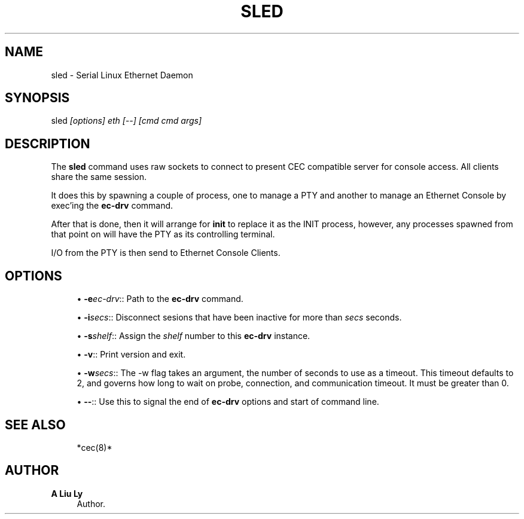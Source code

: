 '\" t
.\"     Title: sled
.\"    Author: A Liu Ly
.\" Generator: DocBook XSL Stylesheets v1.78.1 <http://docbook.sf.net/>
.\"      Date: 2015-12-08
.\"    Manual: System administration
.\"    Source: sled.c 2.0
.\"  Language: English
.\"
.TH "SLED" "8" "2015\-12\-08" "sled\&.c 2\&.0" "System administration"
.\" -----------------------------------------------------------------
.\" * Define some portability stuff
.\" -----------------------------------------------------------------
.\" ~~~~~~~~~~~~~~~~~~~~~~~~~~~~~~~~~~~~~~~~~~~~~~~~~~~~~~~~~~~~~~~~~
.\" http://bugs.debian.org/507673
.\" http://lists.gnu.org/archive/html/groff/2009-02/msg00013.html
.\" ~~~~~~~~~~~~~~~~~~~~~~~~~~~~~~~~~~~~~~~~~~~~~~~~~~~~~~~~~~~~~~~~~
.ie \n(.g .ds Aq \(aq
.el       .ds Aq '
.\" -----------------------------------------------------------------
.\" * set default formatting
.\" -----------------------------------------------------------------
.\" disable hyphenation
.nh
.\" disable justification (adjust text to left margin only)
.ad l
.\" -----------------------------------------------------------------
.\" * MAIN CONTENT STARTS HERE *
.\" -----------------------------------------------------------------
.SH "NAME"
sled \- Serial Linux Ethernet Daemon
.SH "SYNOPSIS"
.sp
sled \fI[options]\fR \fIeth\fR \fI[\-\-]\fR \fI[cmd\fR \fIcmd\fR \fIargs]\fR
.SH "DESCRIPTION"
.sp
The \fBsled\fR command uses raw sockets to connect to present CEC compatible server for console access\&. All clients share the same session\&.
.sp
It does this by spawning a couple of process, one to manage a PTY and another to manage an Ethernet Console by exec\(cqing the \fBec\-drv\fR command\&.
.sp
After that is done, then it will arrange for \fBinit\fR to replace it as the INIT process, however, any processes spawned from that point on will have the PTY as its controlling terminal\&.
.sp
I/O from the PTY is then send to Ethernet Console Clients\&.
.SH "OPTIONS"
.sp
.RS 4
.ie n \{\
\h'-04'\(bu\h'+03'\c
.\}
.el \{\
.sp -1
.IP \(bu 2.3
.\}
\fB\-e\fR\fIec\-drv\fR:: Path to the
\fBec\-drv\fR
command\&.
.RE
.sp
.RS 4
.ie n \{\
\h'-04'\(bu\h'+03'\c
.\}
.el \{\
.sp -1
.IP \(bu 2.3
.\}
\fB\-i\fR\fIsecs\fR:: Disconnect sesions that have been inactive for more than
\fIsecs\fR
seconds\&.
.RE
.sp
.RS 4
.ie n \{\
\h'-04'\(bu\h'+03'\c
.\}
.el \{\
.sp -1
.IP \(bu 2.3
.\}
\fB\-s\fR\fIshelf\fR:: Assign the
\fIshelf\fR
number to this
\fBec\-drv\fR
instance\&.
.RE
.sp
.RS 4
.ie n \{\
\h'-04'\(bu\h'+03'\c
.\}
.el \{\
.sp -1
.IP \(bu 2.3
.\}
\fB\-v\fR:: Print version and exit\&.
.RE
.sp
.RS 4
.ie n \{\
\h'-04'\(bu\h'+03'\c
.\}
.el \{\
.sp -1
.IP \(bu 2.3
.\}
\fB\-w\fR\fIsecs\fR:: The \-w flag takes an argument, the number of seconds to use as a timeout\&. This timeout defaults to 2, and governs how long to wait on probe, connection, and communication timeout\&. It must be greater than 0\&.
.RE
.sp
.RS 4
.ie n \{\
\h'-04'\(bu\h'+03'\c
.\}
.el \{\
.sp -1
.IP \(bu 2.3
.\}
\fB\-\-\fR:: Use this to signal the end of
\fBec\-drv\fR
options and start of command line\&.
.RE
.SH "SEE ALSO"
.sp
.if n \{\
.RS 4
.\}
.nf
*cec(8)*
.fi
.if n \{\
.RE
.\}
.SH "AUTHOR"
.PP
\fBA Liu Ly\fR
.RS 4
Author.
.RE
